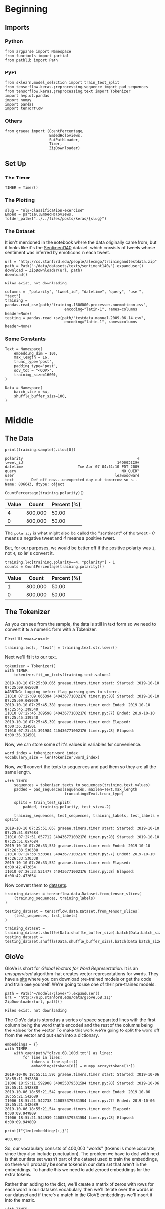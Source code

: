 #+BEGIN_COMMENT
.. title: NLP Classification Exercise
.. slug: nlp-classification-exercise
.. date: 2019-09-29 11:28:06 UTC-07:00
.. tags: nlp,embeddings
.. category: NLP
.. link: 
.. description: Walking through an embeddings exercise.
.. type: text
#+END_COMMENT
#+OPTIONS: ^:{}
#+TOC: headlines 3
* Beginning
** Imports
*** Python
#+begin_src ipython :session kernel-6202-ssh.json :results none
from argparse import Namespace
from functools import partial
from pathlib import Path
#+end_src
*** PyPi
#+begin_src ipython :session kernel-6202-ssh.json :results none
from sklearn.model_selection import train_test_split
from tensorflow.keras.preprocessing.sequence import pad_sequences
from tensorflow.keras.preprocessing.text import Tokenizer
import hvplot.pandas
import numpy
import pandas
import tensorflow
#+end_src
*** Others
#+begin_src ipython :session kernel-6202-ssh.json :results none
from graeae import (CountPercentage,
                    EmbedHoloviews,
                    SubPathLoader,
                    Timer,
                    ZipDownloader)
#+end_src
** Set Up
*** The Timer
#+begin_src ipython :session kernel-6202-ssh.json :results none
TIMER = Timer()
#+end_src
*** The Plotting
#+begin_src ipython :session kernel-6202-ssh.json :results none
slug = "nlp-classification-exercise"
Embed = partial(EmbedHoloviews, folder_path=f"../../files/posts/keras/{slug}")
#+end_src
*** The Dataset
    It isn't mentioned in the notebook where the data originally came from, but it looks like it's the [[http://help.sentiment140.com/home][Sentiment140]] dataset, which consists of tweets whose sentiment was inferred by emoticons in each tweet.
#+begin_src ipython :session kernel-6202-ssh.json :results output :exports both
url = "http://cs.stanford.edu/people/alecmgo/trainingandtestdata.zip"
path = Path("~/data/datasets/texts/sentiment140/").expanduser()
download = ZipDownloader(url, path)
download()
#+end_src

#+RESULTS:
: Files exist, not downloading

#+begin_src ipython :session kernel-6202-ssh.json :results none
columns = ["polarity", "tweet_id", "datetime", "query", "user", "text"]
training = pandas.read_csv(path/"training.1600000.processed.noemoticon.csv", 
                           encoding="latin-1", names=columns, header=None)
testing = pandas.read_csv(path/"testdata.manual.2009.06.14.csv", 
                           encoding="latin-1", names=columns, header=None)
#+end_src

*** Some Constants
#+begin_src ipython :session kernel-6202-ssh.json :results none
Text = Namespace(
    embedding_dim = 100,
    max_length = 16,
    trunc_type='post',
    padding_type='post',
    oov_tok = "<OOV>",
    training_size=16000,
)
#+end_src
#+begin_src ipython :session kernel-17746-ssh.json :results none
Data = Namespace(
    batch_size = 64,
    shuffle_buffer_size=100,
)
#+end_src
* Middle
** The Data
#+begin_src ipython :session kernel-6202-ssh.json :results output :exports both
print(training.sample().iloc[0])
#+end_src

#+RESULTS:
: polarity                                                    4
: tweet_id                                           1468852290
: datetime                         Tue Apr 07 04:04:10 PDT 2009
: query                                                NO_QUERY
: user                                              leawoodward
: text        Def off now...unexpected day out tomorrow so s...
: Name: 806643, dtype: object

#+begin_src ipython :session kernel-6202-ssh.json :results output raw :exports both
CountPercentage(training.polarity)()
#+end_src

#+RESULTS:
| Value | Count   | Percent (%) |
|-------+---------+-------------|
|     4 | 800,000 |       50.00 |
|     0 | 800,000 |       50.00 |

The =polarity= is what might also be called the "sentiment" of the tweet - /0/ means a negative tweet and /4/ means a positive tweet.

But, for our purposes, we would be better off if the positive polarity was =1=, not =4=, so let's convert it.

#+begin_src ipython :session kernel-6202-ssh.json :results output raw :exports both
training.loc[training.polarity==4, "polarity"] = 1
counts = CountPercentage(training.polarity)()
#+end_src

#+RESULTS:
| Value | Count   | Percent (%) |
|-------+---------+-------------|
|     1 | 800,000 |       50.00 |
|     0 | 800,000 |       50.00 |

** The Tokenizer
   As you can see from the sample, the data is still in text form so we need to convert it to a numeric form with a Tokenizer. 

First I'll Lower-case it.

#+begin_src ipython :session kernel-6202-ssh.json :results none
training.loc[:, "text"] = training.text.str.lower()
#+end_src

Next we'll fit it to our text.

#+begin_src ipython :session kernel-6202-ssh.json :results output :exports both
tokenizer = Tokenizer()
with TIMER:
    tokenizer.fit_on_texts(training.text.values)
#+end_src

#+RESULTS:
: 2019-10-10 07:25:09,065 graeae.timers.timer start: Started: 2019-10-10 07:25:09.065039
: WARNING: Logging before flag parsing goes to stderr.
: I1010 07:25:09.065394 140436771002176 timer.py:70] Started: 2019-10-10 07:25:09.065039
: 2019-10-10 07:25:45,389 graeae.timers.timer end: Ended: 2019-10-10 07:25:45.389540
: I1010 07:25:45.389598 140436771002176 timer.py:77] Ended: 2019-10-10 07:25:45.389540
: 2019-10-10 07:25:45,391 graeae.timers.timer end: Elapsed: 0:00:36.324501
: I1010 07:25:45.391984 140436771002176 timer.py:78] Elapsed: 0:00:36.324501

Now, we can store some of it's values in variables for convenience.

#+begin_src ipython :session kernel-6202-ssh.json :results none
word_index = tokenizer.word_index
vocabulary_size = len(tokenizer.word_index)
#+end_src

Now, we'll convert the texts to sequences and pad them so they are all the same length.

#+begin_src ipython :session kernel-6202-ssh.json :results output :exports both
with TIMER:
    sequences = tokenizer.texts_to_sequences(training.text.values)
    padded = pad_sequences(sequences, maxlen=Text.max_length,
                           truncating=Text.trunc_type)

    splits = train_test_split(
        padded, training.polarity, test_size=.2)

    training_sequences, test_sequences, training_labels, test_labels = splits
#+end_src

#+RESULTS:
: 2019-10-10 07:25:51,057 graeae.timers.timer start: Started: 2019-10-10 07:25:51.057684
: I1010 07:25:51.057712 140436771002176 timer.py:70] Started: 2019-10-10 07:25:51.057684
: 2019-10-10 07:26:33,530 graeae.timers.timer end: Ended: 2019-10-10 07:26:33.530338
: I1010 07:26:33.530381 140436771002176 timer.py:77] Ended: 2019-10-10 07:26:33.530338
: 2019-10-10 07:26:33,531 graeae.timers.timer end: Elapsed: 0:00:42.472654
: I1010 07:26:33.531477 140436771002176 timer.py:78] Elapsed: 0:00:42.472654

Now convert them to [[https://www.tensorflow.org/tutorials/load_data/numpy][datasets]].

#+begin_src ipython :session kernel-17746-ssh.json :results none
training_dataset = tensorflow.data.Dataset.from_tensor_slices(
    (training_sequences, training_labels)
)

testing_dataset = tensorflow.data.Dataset.from_tensor_slices(
    (test_sequences, test_labels)
)

training_dataset = training_dataset.shuffle(Data.shuffle_buffer_size).batch(Data.batch_size)
testing_dataset = testing_dataset.shuffle(Data.shuffle_buffer_size).batch(Data.batch_size)
#+end_src


** GloVe
   GloVe is short for /Global Vectors for Word Representation/. It is an /unsupervised/ algorithm that creates vector representations for words. They have a [[https://nlp.stanford.edu/projects/glove/][site]] where you can download pre-trained models or get the code and train one yourself. We're going to use one of their pre-trained models.

#+begin_src ipython :session kernel-6202-ssh.json :results output :exports both
path = Path("~/models/glove/").expanduser()
url = "http://nlp.stanford.edu/data/glove.6B.zip"
ZipDownloader(url, path)()
#+end_src

#+RESULTS:
: Files exist, not downloading

The GloVe data is stored as a series of space separated lines with the first column being the word that's encoded and the rest of the columns being the values for the vector. To make this work we're going to split the word off from the vector and put each into a dictionary.

#+begin_src ipython :session kernel-6202-ssh.json :results output :exports both
embeddings = {}
with TIMER:
    with open(path/"glove.6B.100d.txt") as lines:
        for line in lines:
            tokens = line.split()
            embeddings[tokens[0]] = numpy.array(tokens[1:])
#+end_src

#+RESULTS:
: 2019-10-06 18:55:11,592 graeae.timers.timer start: Started: 2019-10-06 18:55:11.592880
: I1006 18:55:11.592908 140055379531584 timer.py:70] Started: 2019-10-06 18:55:11.592880
: 2019-10-06 18:55:21,542 graeae.timers.timer end: Ended: 2019-10-06 18:55:21.542689
: I1006 18:55:21.542738 140055379531584 timer.py:77] Ended: 2019-10-06 18:55:21.542689
: 2019-10-06 18:55:21,544 graeae.timers.timer end: Elapsed: 0:00:09.949809
: I1006 18:55:21.544939 140055379531584 timer.py:78] Elapsed: 0:00:09.949809

#+begin_src ipython :session kernel-6202-ssh.json :results output :exports both
print(f"{len(embeddings):,}")
#+end_src

#+RESULTS:
: 400,000

So, our vocabulary consists of 400,000 "words" (tokens is more accurate, since they also include punctuation). The problem we have to deal with next is that our data set wasn't part of the dataset used to train the embeddings, so there will probably be some tokens in our data set that aren't in the embeddings. To handle this we need to add zeroed embeddings for the extra tokens.

Rather than adding to the dict, we'll create a matrix of zeros with rows for each word in our datasets vocabulary, then we'll iterate over the words in our dataset and if there's a match in the GloVE embeddings we'll insert it into the matrix.

#+begin_src ipython :session kernel-6202-ssh.json :results output :exports both
with TIMER:
    embeddings_matrix = numpy.zeros((vocabulary_size+1, Text.embedding_dim));
    for word, index in word_index.items():
        embedding_vector = embeddings.get(word);
        if embedding_vector is not None:
            embeddings_matrix[index] = embedding_vector;
#+end_src

#+RESULTS:
: 2019-10-06 18:55:46,577 graeae.timers.timer start: Started: 2019-10-06 18:55:46.577855
: I1006 18:55:46.577886 140055379531584 timer.py:70] Started: 2019-10-06 18:55:46.577855
: 2019-10-06 18:55:51,374 graeae.timers.timer end: Ended: 2019-10-06 18:55:51.374706
: I1006 18:55:51.374763 140055379531584 timer.py:77] Ended: 2019-10-06 18:55:51.374706
: 2019-10-06 18:55:51,377 graeae.timers.timer end: Elapsed: 0:00:04.796851
: I1006 18:55:51.377207 140055379531584 timer.py:78] Elapsed: 0:00:04.796851

#+begin_src ipython :session kernel-6202-ssh.json :results output :exports both
print(f"{len(embeddings_matrix):,}")
#+end_src

#+RESULTS:
: 690,961
** The Models
*** A CNN
**** Build
#+begin_src ipython :session kernel-6202-ssh.json :results none
convoluted_model = tensorflow.keras.Sequential([
    tensorflow.keras.layers.Embedding(
        vocabulary_size + 1,
        Text.embedding_dim,
        input_length=Text.max_length,
        weights=[embeddings_matrix],
        trainable=False),
    tensorflow.keras.layers.Conv1D(filters=128,
                                   kernel_size=5,
    activation='relu'),
    tensorflow.keras.layers.GlobalMaxPooling1D(),
    tensorflow.keras.layers.Dense(24, activation='relu'),
    tensorflow.keras.layers.Dense(1, activation='sigmoid')
])
convoluted_model.compile(loss="binary_crossentropy", optimizer="rmsprop",
                         metrics=["accuracy"])
#+end_src

#+begin_src ipython :session kernel-6202-ssh.json :results output :exports both
print(convoluted_model.summary())
#+end_src

#+RESULTS:
#+begin_example
Model: "sequential"
_________________________________________________________________
Layer (type)                 Output Shape              Param #   
=================================================================
embedding (Embedding)        (None, 16, 100)           69096100  
_________________________________________________________________
conv1d (Conv1D)              (None, 12, 128)           64128     
_________________________________________________________________
global_max_pooling1d (Global (None, 128)               0         
_________________________________________________________________
dense (Dense)                (None, 24)                3096      
_________________________________________________________________
dense_1 (Dense)              (None, 1)                 25        
=================================================================
Total params: 69,163,349
Trainable params: 67,249
Non-trainable params: 69,096,100
_________________________________________________________________
None
#+end_example

**** Train
#+begin_src ipython :session kernel-6202-ssh.json :results none
Training = Namespace(
    size = 0.75,
    epochs = 2,
    verbosity = 2,
    batch_size=128,
    )
#+end_src

#+begin_src ipython :session kernel-6202-ssh.json :results output :exports both
with TIMER:
    cnn_history = convoluted_model.fit(training_dataset,
                                       epochs=Training.epochs,
                                       validation_data=testing_dataset,
                                       verbose=Training.verbosity)
#+end_src

#+RESULTS:
#+begin_example
2019-10-10 07:27:04,921 graeae.timers.timer start: Started: 2019-10-10 07:27:04.921617
I1010 07:27:04.921657 140436771002176 timer.py:70] Started: 2019-10-10 07:27:04.921617
Epoch 1/2
W1010 07:27:05.154920 140436771002176 deprecation.py:323] From /home/hades/.virtualenvs/In-Too-Deep/lib/python3.7/site-packages/tensorflow_core/python/ops/nn_impl.py:183: where (from tensorflow.python.ops.array_ops) is deprecated and will be removed in a future version.
Instructions for updating:
Use tf.where in 2.0, which has the same broadcast rule as np.where
20000/20000 - 4964s - loss: 0.5091 - accuracy: 0.7454 - val_loss: 0.0000e+00 - val_accuracy: 0.0000e+00
Epoch 2/2
20000/20000 - 4935s - loss: 0.4790 - accuracy: 0.7671 - val_loss: 0.4782 - val_accuracy: 0.7677
2019-10-10 10:12:04,382 graeae.timers.timer end: Ended: 2019-10-10 10:12:04.382359
I1010 10:12:04.382491 140436771002176 timer.py:77] Ended: 2019-10-10 10:12:04.382359
2019-10-10 10:12:04,384 graeae.timers.timer end: Elapsed: 2:44:59.460742
I1010 10:12:04.384716 140436771002176 timer.py:78] Elapsed: 2:44:59.460742
#+end_example

**** Some Plotting

#+begin_src ipython :session kernel-6202-ssh.json :results output raw :exports both
performance = pandas.DataFrame(cnn_history.history)
plot = performance.hvplot().opts(title="CNN Twitter Sentiment Training Performance",
                                 width=1000,
                                 height=800)
Embed(plot=plot, file_name="cnn_training")()
#+end_src
* End
** Citations
   - Jeffrey Pennington, Richard Socher, and Christopher D. Manning. 2014. GloVe: Global Vectors for Word Representation. 
* Raw
#+begin_comment
import json
import tensorflow as tf
import csv
import random
import numpy as np

from tensorflow.keras.preprocessing.text import Tokenizer
from tensorflow.keras.preprocessing.sequence import pad_sequences
from tensorflow.keras.utils import to_categorical
from tensorflow.keras import regularizers


embedding_dim = 100
max_length = 16
trunc_type='post'
padding_type='post'
oov_tok = "<OOV>"
training_size=#Your dataset size here. Experiment using smaller values (i.e. 16000), but don't forget to train on at least 160000 to see the best effects
test_portion=.1

corpus = []


# In[ ]:



# Note that I cleaned the Stanford dataset to remove LATIN1 encoding to make it easier for Python CSV reader
# You can do that yourself with:
# iconv -f LATIN1 -t UTF8 training.1600000.processed.noemoticon.csv -o training_cleaned.csv
# I then hosted it on my site to make it easier to use in this notebook

get_ipython().system('wget --no-check-certificate     https://storage.googleapis.com/laurencemoroney-blog.appspot.com/training_cleaned.csv     -O /tmp/training_cleaned.csv')

num_sentences = 0

with open("/tmp/training_cleaned.csv") as csvfile:
    reader = csv.reader(csvfile, delimiter=',')
    for row in reader:
      # Your Code here. Create list items where the first item is the text, found in row[5], and the second is the label. Note that the label is a '0' or a '4' in the text. When it's the former, make
      # your label to be 0, otherwise 1. Keep a count of the number of sentences in num_sentences
        list_item=[]
        # YOUR CODE HERE
        num_sentences = num_sentences + 1
        corpus.append(list_item)



# In[ ]:


print(num_sentences)
print(len(corpus))
print(corpus[1])

# Expected Output:
# 1600000
# 1600000
# ["is upset that he can't update his Facebook by texting it... and might cry as a result  School today also. Blah!", 0]


# In[ ]:


sentences=[]
labels=[]
random.shuffle(corpus)
for x in range(training_size):
    sentences.append(# YOUR CODE HERE)
    labels.append(# YOUR CODE HERE)


tokenizer = Tokenizer()
tokenizer.fit_on_texts(# YOUR CODE HERE)

word_index = tokenizer.word_index
vocab_size=len(# YOUR CODE HERE)

sequences = tokenizer.texts_to_sequences(# YOUR CODE HERE)
padded = pad_sequences(# YOUR CODE HERE)

split = int(test_portion * training_size)

test_sequences = padded[# YOUR CODE HERE]
training_sequences = padded[# YOUR CODE HERE]
test_labels = labels[# YOUR CODE HERE]
training_labels = labels[# YOUR CODE HERE]


# In[ ]:


print(vocab_size)
print(word_index['i'])
# Expected Output
# 138858
# 1


# In[ ]:


# Note this is the 100 dimension version of GloVe from Stanford
# I unzipped and hosted it on my site to make this notebook easier
get_ipython().system('wget --no-check-certificate     https://storage.googleapis.com/laurencemoroney-blog.appspot.com/glove.6B.100d.txt     -O /tmp/glove.6B.100d.txt')
embeddings_index = {};
with open('/tmp/glove.6B.100d.txt') as f:
    for line in f:
        values = line.split();
        word = values[0];
        coefs = np.asarray(values[1:], dtype='float32');
        embeddings_index[word] = coefs;

embeddings_matrix = np.zeros((vocab_size+1, embedding_dim));
for word, i in word_index.items():
    embedding_vector = embeddings_index.get(word);
    if embedding_vector is not None:
        embeddings_matrix[i] = embedding_vector;


# In[ ]:


print(len(embeddings_matrix))
# Expected Output
# 138859


# In[ ]:


model = tf.keras.Sequential([
    tf.keras.layers.Embedding(vocab_size+1, embedding_dim, input_length=max_length, weights=[embeddings_matrix], trainable=False),
    # YOUR CODE HERE - experiment with combining different types, such as convolutions and LSTMs
])
model.compile(# YOUR CODE HERE)
model.summary()

num_epochs = 50
history = model.fit(training_sequences, training_labels, epochs=num_epochs, validation_data=(test_sequences, test_labels), verbose=2)

print("Training Complete")


# In[ ]:


import matplotlib.image  as mpimg
import matplotlib.pyplot as plt

#-----------------------------------------------------------
# Retrieve a list of list results on training and test data
# sets for each training epoch
#-----------------------------------------------------------
acc=history.history['acc']
val_acc=history.history['val_acc']
loss=history.history['loss']
val_loss=history.history['val_loss']

epochs=range(len(acc)) # Get number of epochs

#------------------------------------------------
# Plot training and validation accuracy per epoch
#------------------------------------------------
plt.plot(epochs, acc, 'r')
plt.plot(epochs, val_acc, 'b')
plt.title('Training and validation accuracy')
plt.xlabel("Epochs")
plt.ylabel("Accuracy")
plt.legend(["Accuracy", "Validation Accuracy"])

plt.figure()

#------------------------------------------------
# Plot training and validation loss per epoch
#------------------------------------------------
plt.plot(epochs, loss, 'r')
plt.plot(epochs, val_loss, 'b')
plt.title('Training and validation loss')
plt.xlabel("Epochs")
plt.ylabel("Loss")
plt.legend(["Loss", "Validation Loss"])

plt.figure()


# Expected Output
# A chart where the validation loss does not increase sharply!
#+end_comment
